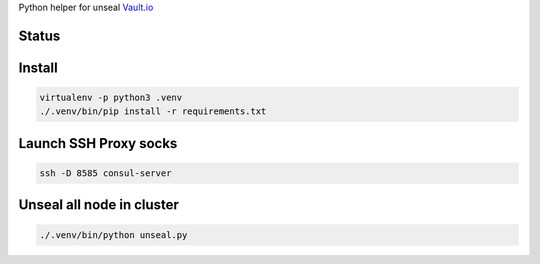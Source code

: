 Python helper for unseal `Vault.io <http://vaultproject.io/>`_

Status
------

|Build Status|\ |Coverage Status|\ |Read the doc Status|

.. |Build Status|
   image:: https://github.com/nledez/vault_python_unseal/actions/workflows/tests.yml/badge.svg
   :target: https://github.com/nledez/vault_python_unseal/actions/workflows/tests.yml
.. |Coverage Status|
   image:: https://img.shields.io/coveralls/nledez/vault_python_unseal.svg?style=flat-square
   :target: https://coveralls.io/r/nledez/vault_python_unseal?branch=master
.. |Read the doc Status|
   image:: https://readthedocs.org/projects/vault-python-unseal/badge/?version=latest
   :target: http://vault-python-unseal.readthedocs.io/

Install
-------

.. code:: bash

        virtualenv -p python3 .venv
        ./.venv/bin/pip install -r requirements.txt

Launch SSH Proxy socks
----------------------

.. code:: bash

        ssh -D 8585 consul-server

Unseal all node in cluster
--------------------------

.. code:: bash

        ./.venv/bin/python unseal.py
